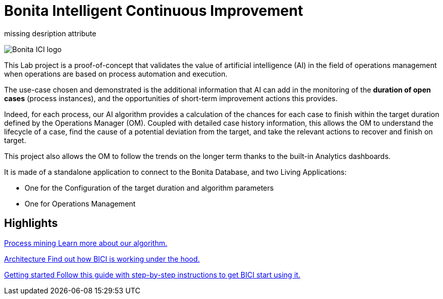 = Bonita Intelligent Continuous Improvement
:page-aliases: index.adoc, release_notes.adoc

missing desription attribute


image::ici.png[Bonita ICI logo]

This Lab project is a proof-of-concept that validates the value of artificial intelligence (AI) in the field of operations management when operations are based on process automation and execution.

The use-case chosen and demonstrated is the additional information that AI can add in the monitoring of the **duration of open cases** (process instances), and the opportunities of short-term improvement actions this provides.

Indeed, for each process, our AI algorithm provides a calculation of the chances for each case to finish within the target duration defined by the Operations Manager (OM). Coupled with detailed case history information, this allows the OM to understand the lifecycle of a case, find the cause of a potential deviation from the target, and take the relevant actions to recover and finish on target.

This project also allows the OM to follow the trends on the longer term thanks to the built-in Analytics dashboards.

It is made of a standalone application to connect to the Bonita Database, and two Living Applications:

  * One for the Configuration of the target duration and algorithm parameters
  * One for Operations Management

[.card-section]
== Highlights

[.card.card-index]
--
xref:process_mining.adoc[[.card-title]#Process mining# [.card-body]#pass:q[Learn more about our algorithm.]#]
--

[.card.card-index]
--
xref:architecture.adoc[[.card-title]#Architecture# [.card-body]#pass:q[Find out how BICI is working under the hood.]#]
--

[.card.card-index]
--
xref:getting_started.adoc[[.card-title]#Getting started# [.card-body]#pass:q[Follow this guide with step-by-step instructions to get BICI start using it.]#]
--
